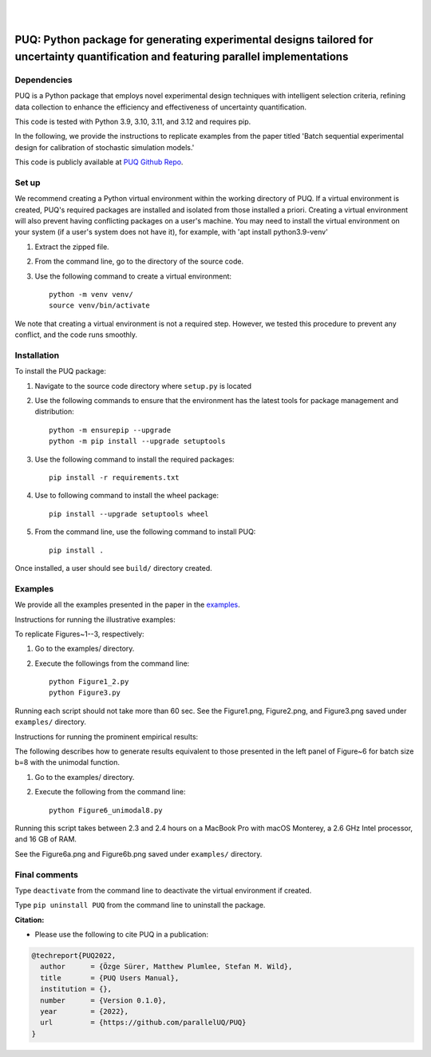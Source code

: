 |

.. image:: https://img.shields.io/badge/License-MIT-yellow.svg
    :target: https://opensource.org/licenses/MIT
    :alt: License

.. image:: https://github.com/parallelUQ/PUQ/actions/workflows/puq-ci.yml/badge.svg?/branch=main
    :target: https://github.com/parallelUQ/PUQ/actions

.. image:: https://readthedocs.org/projects/puq/badge/?version=latest
    :target: https://puq.readthedocs.io/en/latest/?badge=latest
    :alt: Documentation Status

.. image:: https://img.shields.io/badge/code%20style-black-000000.svg
    :target: https://github.com/psf/black

|

.. after_badges_rst_tag

======================================================================================================================================
PUQ: Python package for generating experimental designs tailored for uncertainty quantification and featuring parallel implementations
======================================================================================================================================

Dependencies
~~~~~~~~~~~~

PUQ is a Python package that employs novel experimental design techniques with intelligent selection criteria, 
refining data collection to enhance the efficiency and effectiveness of uncertainty quantification.

This code is tested with Python 3.9, 3.10, 3.11, and 3.12 and requires pip.

In the following, we provide the instructions to replicate examples from the paper titled 'Batch sequential
experimental design for calibration of stochastic simulation models.'

This code is publicly available at `PUQ Github Repo <https://github.com/parallelUQ/PUQ/tree/dev/batch_sequential?tab=readme-ov-file>`_.

Set up 
~~~~~~

We recommend creating a Python virtual environment within the working directory of PUQ. 
If a virtual environment is created, PUQ's required packages are installed and 
isolated from those installed a priori. Creating a virtual environment will also prevent
having conflicting packages on a user's machine. You may need to install the virtual 
environment on your system (if a user's system does not have it), for example, 
with 'apt install python3.9-venv'

1) Extract the zipped file.

2) From the command line, go to the directory of the source code.

3) Use the following command to create a virtual environment::

    python -m venv venv/  
    source venv/bin/activate  
 
We note that creating a virtual environment is not a required step. However, we tested this
procedure to prevent any conflict, and the code runs smoothly.

Installation
~~~~~~~~~~~~

To install the PUQ package:

1) Navigate to the source code directory where ``setup.py`` is located

2) Use the following commands to ensure that the environment has the latest tools for package management and distribution::

    python -m ensurepip --upgrade
    python -m pip install --upgrade setuptools
        
3) Use the following command to install the required packages::

    pip install -r requirements.txt
    
4) Use to following command to install the wheel package::

    pip install --upgrade setuptools wheel 

5) From the command line, use the following command to install PUQ::

    pip install .

Once installed, a user should see ``build/`` directory created.

 
Examples
~~~~~~~~

We provide all the examples presented in the paper in the `examples </examples>`_. 

Instructions for running the illustrative examples:

To replicate Figures~1--3, respectively:

1) Go to the examples/ directory.

2) Execute the followings from the command line::

    python Figure1_2.py
    python Figure3.py

Running each script should not take more than 60 sec. See the Figure1.png, Figure2.png, and Figure3.png saved under ``examples/`` directory.

Instructions for running the prominent empirical results:

The following describes how to generate results equivalent to those presented in 
the left panel of Figure~6 for batch size b=8 with the unimodal function.

1) Go to the examples/ directory.

2) Execute the following from the command line::

    python Figure6_unimodal8.py

Running this script takes between 2.3 and 2.4 hours on a MacBook Pro with macOS Monterey, 
a 2.6 GHz Intel processor, and 16 GB of RAM.

See the Figure6a.png and Figure6b.png saved under ``examples/`` directory.

  
Final comments
~~~~~~~~~~~~~~

Type ``deactivate`` from the command line to deactivate the virtual environment if created.

Type ``pip uninstall PUQ`` from the command line to uninstall the package.


**Citation:**

- Please use the following to cite PUQ in a publication:

.. code-block:: bibtex

   @techreport{PUQ2022,
     author      = {Özge Sürer, Matthew Plumlee, Stefan M. Wild},
     title       = {PUQ Users Manual},
     institution = {},
     number      = {Version 0.1.0},
     year        = {2022},
     url         = {https://github.com/parallelUQ/PUQ}
   }



.. _NumPy: http://www.numpy.org
.. _pytest-cov: https://pypi.org/project/pytest-cov/
.. _pytest: https://pypi.org/project/pytest/
.. _Python: http://www.python.org
.. _SciPy: http://www.scipy.org
.. _libEnsemble: https://libensemble.readthedocs.io/en/main/
